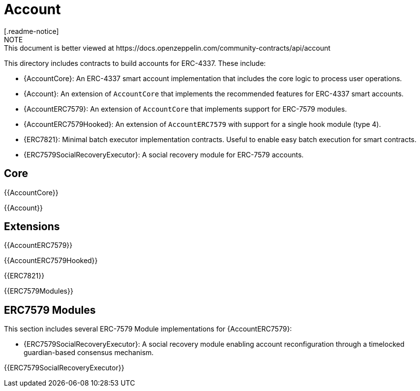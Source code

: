 = Account
[.readme-notice]
NOTE: This document is better viewed at https://docs.openzeppelin.com/community-contracts/api/account

This directory includes contracts to build accounts for ERC-4337. These include:

 * {AccountCore}: An ERC-4337 smart account implementation that includes the core logic to process user operations.
 * {Account}: An extension of `AccountCore` that implements the recommended features for ERC-4337 smart accounts.
 * {AccountERC7579}: An extension of `AccountCore` that implements support for ERC-7579 modules.
 * {AccountERC7579Hooked}: An extension of `AccountERC7579` with support for a single hook module (type 4).
 * {ERC7821}: Minimal batch executor implementation contracts. Useful to enable easy batch execution for smart contracts.
 * {ERC7579SocialRecoveryExecutor}: A social recovery module for ERC-7579 accounts.

== Core

{{AccountCore}}

{{Account}}

== Extensions

{{AccountERC7579}}

{{AccountERC7579Hooked}}

{{ERC7821}}

{{ERC7579Modules}}

== ERC7579 Modules

This section includes several ERC-7579 Module implementations for {AccountERC7579}:

 * {ERC7579SocialRecoveryExecutor}: A social recovery module enabling account reconfiguration through a timelocked guardian-based consensus mechanism.

{{ERC7579SocialRecoveryExecutor}}